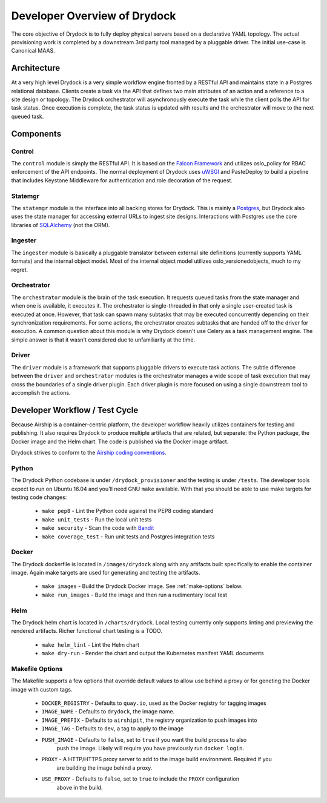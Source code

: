 ..
      Copyright 2018 AT&T Intellectual Property.
      All Rights Reserved.

      Licensed under the Apache License, Version 2.0 (the "License"); you may
      not use this file except in compliance with the License. You may obtain
      a copy of the License at

          http://www.apache.org/licenses/LICENSE-2.0

      Unless required by applicable law or agreed to in writing, software
      distributed under the License is distributed on an "AS IS" BASIS, WITHOUT
      WARRANTIES OR CONDITIONS OF ANY KIND, either express or implied. See the
      License for the specific language governing permissions and limitations
      under the License.

=============================
Developer Overview of Drydock
=============================

The core objective of Drydock is to fully deploy physical servers based on
a declarative YAML topology. The actual provisioning work is completed by
a downstream 3rd party tool managed by a pluggable driver. The initial use-case
is Canonical MAAS.

Architecture
============

.. image:: images/architecture.png
   :alt: High level architecture of Drydock

At a very high level Drydock is a very simple workflow engine fronted by a RESTful
API and maintains state in a Postgres relational database. Clients create a task
via the API that defines two main attributes of an action and a reference to a site design
or topology. The Drydock orchestrator will asynchronously execute the task while
the client polls the API for task status. Once execution is complete, the task status
is updated with results and the orchestrator will move to the next queued task.

.. image:: images/basic_task_sequence.png
   :alt: Sequence diagram of basic task execution.

Components
==========

Control
-------

The ``control`` module is simply the RESTful API. It is based on the
`Falcon Framework <https://falconframework.org/>`_ and utilizes oslo_policy
for RBAC enforcement of the API endpoints. The normal deployment of Drydock
uses `uWSGI <http://uwsgi-docs.readthedocs.io/>`_ and PasteDeploy
to build a pipeline that includes Keystone Middleware for authentication
and role decoration of the request.

Statemgr
--------

The ``statemgr`` module is the interface into all backing stores for Drydock.
This is mainly a `Postgres <https://www.postgresql.org/>`_, but Drydock
also uses the state manager for accessing external URLs to ingest site designs.
Interactions with Postgres use the core libraries of
`SQLAlchemy <https://docs.sqlalchemy.org/en/latest/core/tutorial.html>`_ (not the ORM).

Ingester
--------

The ``ingester`` module is basically a pluggable translator between external site definitions
(currently supports YAML formats) and the internal object model. Most of the internal object
model utilizes oslo_versionedobjects, much to my regret.

Orchestrator
------------

The ``orchestrator`` module is the brain of the task execution. It requests queued tasks
from the state manager and when one is available, it executes it. The orchestrator is
single-threaded in that only a single user-created task is executed at once. However, that
task can spawn many subtasks that may be executed concurrently depending on their synchronization
requirements. For some actions, the orchestrator creates subtasks that are handed off to the
driver for execution. A common question about this module is why Drydock doesn't use Celery
as a task management engine. The simple answer is that it wasn't considered due to unfamiliarity
at the time.

Driver
------

The ``driver`` module is a framework that supports pluggable drivers to execute task actions. The
subtle difference between the ``driver`` and ``orchestrator`` modules is the orchestrator manages
a wide scope of task execution that may cross the boundaries of a single driver plugin. Each driver
plugin is more focused on using a single downstream tool to accomplish the actions.

Developer Workflow / Test Cycle
===============================

Because Airship is a container-centric platform, the developer workflow heavily utilizes containers
for testing and publishing. It also requires Drydock to produce multiple artifacts that are related,
but separate: the Python package, the Docker image and the Helm chart. The code is published via the
Docker image artifact.

Drydock strives to conform to the `Airship coding conventions <https://airshipit.readthedocs.io/en/latest/conventions.html>`_.

Python
------

The Drydock Python codebase is under ``/drydock_provisioner`` and the testing is under ``/tests``. The
developer tools expect to run on Ubuntu 16.04 and you'll need GNU ``make`` available. With that you
should be able to use make targets for testing code changes:

  * ``make pep8`` - Lint the Python code against the PEP8 coding standard
  * ``make unit_tests`` - Run the local unit tests
  * ``make security`` - Scan the code with `Bandit <https://docs.openstack.org/bandit/latest/>`_
  * ``make coverage_test`` - Run unit tests and Postgres integration tests

Docker
------

The Drydock dockerfile is located in ``/images/drydock`` along with any artifacts built specifically
to enable the container image. Again make targets are used for generating and testing the artifacts.

  * ``make images`` - Build the Drydock Docker image. See :ref:`make-options` below.
  * ``make run_images`` - Build the image and then run a rudimentary local test

Helm
----

The Drydock helm chart is located in ``/charts/drydock``. Local testing currently only supports linting
and previewing the rendered artifacts. Richer functional chart testing is a TODO.

  * ``make helm_lint`` - Lint the Helm chart
  * ``make dry-run`` - Render the chart and output the Kubernetes manifest YAML documents

.. _make-options:

Makefile Options
----------------

The Makefile supports a few options that override default values to allow use behind
a proxy or for geneting the Docker image with custom tags.

  * ``DOCKER_REGISTRY`` - Defaults to ``quay.io``, used as the Docker registry for tagging images
  * ``IMAGE_NAME`` - Defaults to ``drydock``, the image name.
  * ``IMAGE_PREFIX`` - Defaults to ``airshipit``, the registry organization to push images into
  * ``IMAGE_TAG`` - Defaults to ``dev``, a tag to apply to the image
  * ``PUSH_IMAGE`` - Defaults to ``false``, set to ``true`` if you want the build process to also
                     push the image. Likely will require you have previously run ``docker login``.
  * ``PROXY`` - A HTTP/HTTPS proxy server to add to the image build environment. Required if you
                are building the image behind a proxy.
  * ``USE_PROXY`` - Defaults to ``false``, set to ``true`` to include the ``PROXY`` configuration
                    above in the build.
